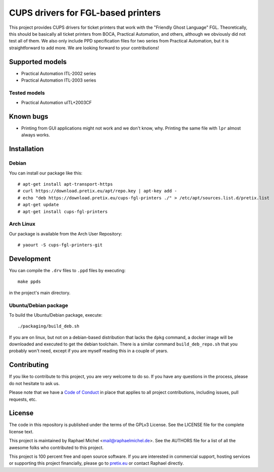 CUPS drivers for FGL-based printers
===================================

This project provides CUPS drivers for ticket printers that work with the "Friendly Ghost Language" FGL.
Theoretically, this should be basically all ticket printers from BOCA, Practical Automation, and others, although we
obviously did not test all of them. We also only include PPD specification files for two series from Practical
Automation, but it is straightforward to add more. We are looking forward to your contributions!

Supported models
----------------

* Practical Automation ITL-2002 series
* Practical Automation ITL-2003 series

Tested models
^^^^^^^^^^^^^

* Practical Automation uITL+2003CF

Known bugs
----------

* Printing from GUI applications might not work and we don't know, why. Printing the same file with ``lpr`` almost
  always works.

Installation
------------

Debian
^^^^^^

You can install our package like this::

    # apt-get install apt-transport-https
    # curl https://download.pretix.eu/apt/repo.key | apt-key add -
    # echo "deb https://download.pretix.eu/cups-fgl-printers ./" > /etc/apt/sources.list.d/pretix.list
    # apt-get update
    # apt-get install cups-fgl-printers

Arch Linux
^^^^^^^^^^

Our package is available from the Arch User Repository::

    # yaourt -S cups-fgl-printers-git

Development
-----------

You can compile the ``.drv`` files to ``.ppd`` files by executing::

    make ppds

in the project's main directory.

Ubuntu/Debian package
^^^^^^^^^^^^^^^^^^^^^

To build the Ubuntu/Debian package, execute::

    ./packaging/build_deb.sh

If you are on linux, but not on a debian-based distribution that lacks the ``dpkg`` command,
a docker image will be downloaded and executed to get the debian toolchain. There is a similar
command ``build_deb_repo.sh`` that you probably won't need, except if you are myself reading
this in a couple of years.

Contributing
------------

If you like to contribute to this project, you are very welcome to do so. If you have any
questions in the process, please do not hesitate to ask us.

Please note that we have a `Code of Conduct`_
in place that applies to all project contributions, including issues, pull requests, etc.

License
-------

The code in this repository is published under the terms of the GPLv3 License.
See the LICENSE file for the complete license text.

This project is maintained by Raphael Michel <mail@raphaelmichel.de>. See the
AUTHORS file for a list of all the awesome folks who contributed to this project.

This project is 100 percent free and open source software. If you are interested in
commercial support, hosting services or supporting this project financially, please
go to `pretix.eu`_ or contact Raphael directly.

.. _pretix.eu: https://pretix.eu
.. _Code of Conduct: https://docs.pretix.eu/en/latest/development/contribution/codeofconduct.html
